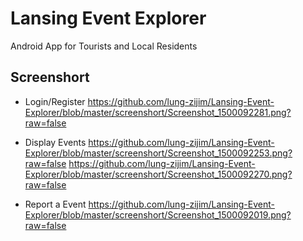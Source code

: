 * Lansing Event Explorer
Android App for Tourists and Local Residents
** Screenshort
- Login/Register
  [[https://github.com/lung-zijim/Lansing-Event-Explorer/blob/master/screenshort/Screenshot_1500092281.png?raw=false]]

- Display Events
  [[https://github.com/lung-zijim/Lansing-Event-Explorer/blob/master/screenshort/Screenshot_1500092253.png?raw=false]]
  [[https://github.com/lung-zijim/Lansing-Event-Explorer/blob/master/screenshort/Screenshot_1500092270.png?raw=false]]

- Report a Event
  [[https://github.com/lung-zijim/Lansing-Event-Explorer/blob/master/screenshort/Screenshot_1500092019.png?raw=false]]

